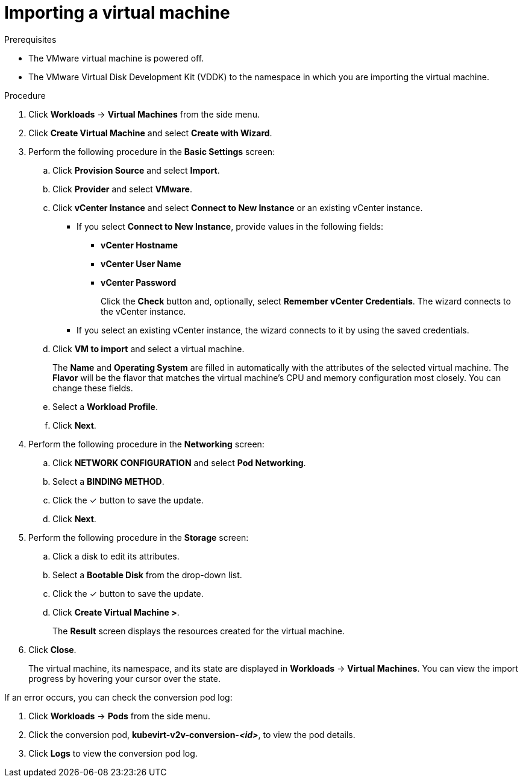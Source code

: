 // Module included in the following assemblies:
//
// * cnv/cnv_users_guide/cnv-importing-vm.adoc
[id="cnv-importing-vm_{context}"]
= Importing a virtual machine

.Prerequisites

* The VMware virtual machine is powered off.
* The VMware Virtual Disk Development Kit (VDDK) to the namespace in which you are importing the virtual machine.

.Procedure

. Click *Workloads* -> *Virtual Machines* from the side menu.
. Click *Create Virtual Machine* and select *Create with Wizard*.
. Perform the following procedure in the *Basic Settings* screen:
.. Click *Provision Source* and select *Import*.
.. Click *Provider* and select *VMware*.
.. Click *vCenter Instance* and select *Connect to New Instance* or an existing vCenter instance.
+
* If you select *Connect to New Instance*, provide values in the following fields:

** *vCenter Hostname*
** *vCenter User Name*
** *vCenter Password*
+
Click the *Check* button and, optionally, select *Remember vCenter Credentials*. The wizard connects to the vCenter instance.
+
* If you select an existing vCenter instance, the wizard connects to it by using the saved credentials.

.. Click *VM to import* and select a virtual machine.
+
The *Name* and *Operating System* are filled in automatically with the attributes of the selected virtual machine. The *Flavor* will be the flavor that matches the virtual machine's CPU and memory configuration most closely. You can change these fields.

.. Select a *Workload Profile*.
.. Click *Next*.
. Perform the following procedure in the *Networking* screen:
.. Click *NETWORK CONFIGURATION* and select *Pod Networking*.
.. Select a *BINDING METHOD*.
.. Click the &#10003; button to save the update.
.. Click *Next*.
. Perform the following procedure in the *Storage* screen:
.. Click a disk to edit its attributes.
.. Select a *Bootable Disk* from the drop-down list.
.. Click the &#10003; button to save the update.
.. Click *Create Virtual Machine >*.
+
The *Result* screen displays the resources created for the virtual machine.
. Click *Close*.
+
The virtual machine, its namespace, and its state are displayed in *Workloads* -> *Virtual Machines*. You can view the import progress by hovering your cursor over the state.

If an error occurs, you can check the conversion pod log:

. Click *Workloads* -> *Pods* from the side menu.
. Click the conversion pod, *kubevirt-v2v-conversion-_<id>_*, to view the pod details.
. Click *Logs* to view the conversion pod log.
